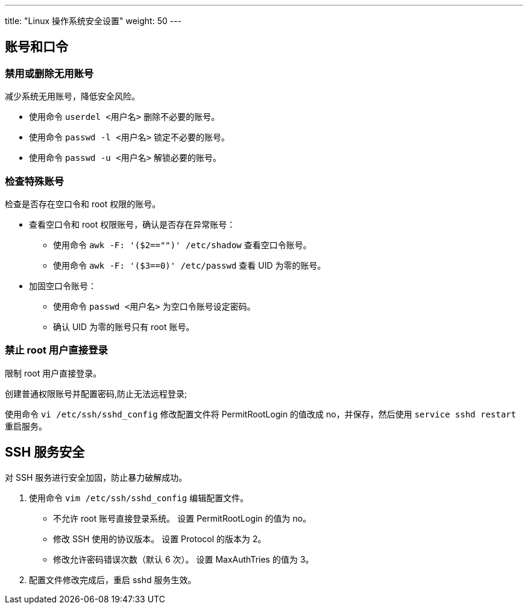 ---
title: "Linux 操作系统安全设置"
weight: 50
---

== 账号和口令

=== 禁用或删除无用账号

减少系统无用账号，降低安全风险。

* 使用命令 `userdel <用户名>` 删除不必要的账号。
* 使用命令 `passwd -l <用户名>` 锁定不必要的账号。
* 使用命令 `passwd -u <用户名>` 解锁必要的账号。

=== 检查特殊账号

检查是否存在空口令和 root 权限的账号。

* 查看空口令和 root 权限账号，确认是否存在异常账号：

** 使用命令 `awk -F: '($2=="")' /etc/shadow` 查看空口令账号。
** 使用命令 `awk -F: '($3==0)' /etc/passwd` 查看 UID 为零的账号。

* 加固空口令账号：

** 使用命令 `passwd <用户名>` 为空口令账号设定密码。
** 确认 UID 为零的账号只有 root 账号。

=== 禁止 root 用户直接登录

限制 root 用户直接登录。

创建普通权限账号并配置密码,防止无法远程登录;

使用命令 `vi /etc/ssh/sshd_config` 修改配置文件将 PermitRootLogin 的值改成 no，并保存，然后使用 `service sshd restart` 重启服务。

== SSH 服务安全

对 SSH 服务进行安全加固，防止暴力破解成功。

. 使用命令 `vim /etc/ssh/sshd_config` 编辑配置文件。
+
* 不允许 root 账号直接登录系统。
设置 PermitRootLogin 的值为 no。
* 修改 SSH 使用的协议版本。
设置 Protocol 的版本为 2。
* 修改允许密码错误次数（默认 6 次）。
设置 MaxAuthTries 的值为 3。

. 配置文件修改完成后，重启 sshd 服务生效。
